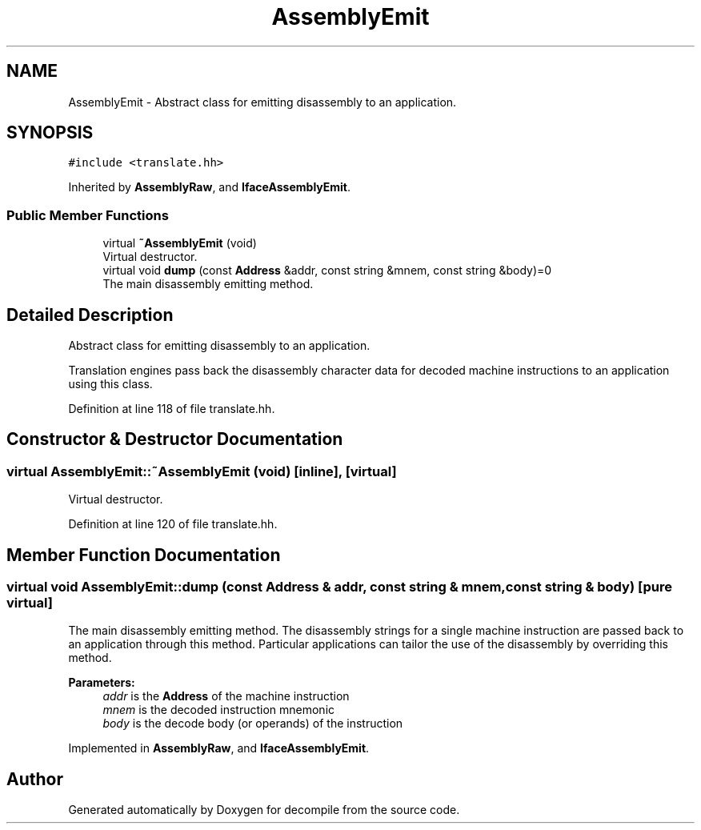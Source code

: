 .TH "AssemblyEmit" 3 "Sun Apr 14 2019" "decompile" \" -*- nroff -*-
.ad l
.nh
.SH NAME
AssemblyEmit \- Abstract class for emitting disassembly to an application\&.  

.SH SYNOPSIS
.br
.PP
.PP
\fC#include <translate\&.hh>\fP
.PP
Inherited by \fBAssemblyRaw\fP, and \fBIfaceAssemblyEmit\fP\&.
.SS "Public Member Functions"

.in +1c
.ti -1c
.RI "virtual \fB~AssemblyEmit\fP (void)"
.br
.RI "Virtual destructor\&. "
.ti -1c
.RI "virtual void \fBdump\fP (const \fBAddress\fP &addr, const string &mnem, const string &body)=0"
.br
.RI "The main disassembly emitting method\&. "
.in -1c
.SH "Detailed Description"
.PP 
Abstract class for emitting disassembly to an application\&. 

Translation engines pass back the disassembly character data for decoded machine instructions to an application using this class\&. 
.PP
Definition at line 118 of file translate\&.hh\&.
.SH "Constructor & Destructor Documentation"
.PP 
.SS "virtual AssemblyEmit::~AssemblyEmit (void)\fC [inline]\fP, \fC [virtual]\fP"

.PP
Virtual destructor\&. 
.PP
Definition at line 120 of file translate\&.hh\&.
.SH "Member Function Documentation"
.PP 
.SS "virtual void AssemblyEmit::dump (const \fBAddress\fP & addr, const string & mnem, const string & body)\fC [pure virtual]\fP"

.PP
The main disassembly emitting method\&. The disassembly strings for a single machine instruction are passed back to an application through this method\&. Particular applications can tailor the use of the disassembly by overriding this method\&. 
.PP
\fBParameters:\fP
.RS 4
\fIaddr\fP is the \fBAddress\fP of the machine instruction 
.br
\fImnem\fP is the decoded instruction mnemonic 
.br
\fIbody\fP is the decode body (or operands) of the instruction 
.RE
.PP

.PP
Implemented in \fBAssemblyRaw\fP, and \fBIfaceAssemblyEmit\fP\&.

.SH "Author"
.PP 
Generated automatically by Doxygen for decompile from the source code\&.
